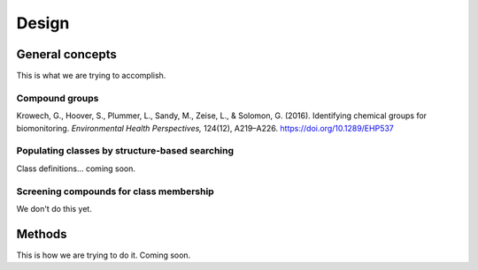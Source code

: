 Design
======

General concepts
----------------

This is what we are trying to accomplish.

Compound groups
^^^^^^^^^^^^^^^



Krowech, G., Hoover, S., Plummer, L., Sandy, M., Zeise, L., & Solomon, G. (2016). Identifying chemical groups for biomonitoring. *Environmental Health Perspectives,* 124(12), A219–A226. https://doi.org/10.1289/EHP537


Populating classes by structure-based searching
^^^^^^^^^^^^^^^^^^^^^^^^^^^^^^^^^^^^^^^^^^^^^^^

Class definitions... coming soon.


Screening compounds for class membership
^^^^^^^^^^^^^^^^^^^^^^^^^^^^^^^^^^^^^^^^

We don't do this yet.


Methods
-------

This is how we are trying to do it. Coming soon.
